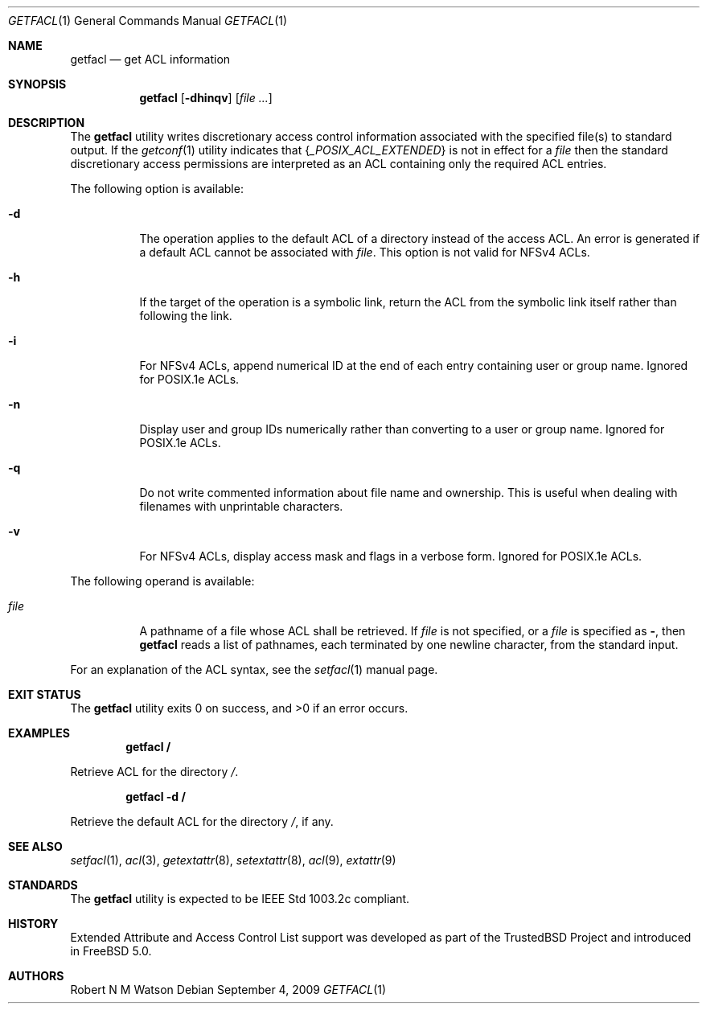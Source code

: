 .\"-
.\" Copyright (c) 2000, 2001, 2002 Robert N. M. Watson
.\" All rights reserved.
.\"
.\" This software was developed by Robert Watson for the TrustedBSD Project.
.\"
.\" Redistribution and use in source and binary forms, with or without
.\" modification, are permitted provided that the following conditions
.\" are met:
.\" 1. Redistributions of source code must retain the above copyright
.\"    notice, this list of conditions and the following disclaimer.
.\" 2. Redistributions in binary form must reproduce the above copyright
.\"    notice, this list of conditions and the following disclaimer in the
.\"    documentation and/or other materials provided with the distribution.
.\"
.\" THIS SOFTWARE IS PROVIDED BY THE AUTHOR AND CONTRIBUTORS ``AS IS'' AND
.\" ANY EXPRESS OR IMPLIED WARRANTIES, INCLUDING, BUT NOT LIMITED TO, THE
.\" IMPLIED WARRANTIES OF MERCHANTABILITY AND FITNESS FOR A PARTICULAR PURPOSE
.\" ARE DISCLAIMED.  IN NO EVENT SHALL THE AUTHOR OR CONTRIBUTORS BE LIABLE
.\" FOR ANY DIRECT, INDIRECT, INCIDENTAL, SPECIAL, EXEMPLARY, OR CONSEQUENTIAL
.\" DAMAGES (INCLUDING, BUT NOT LIMITED TO, PROCUREMENT OF SUBSTITUTE GOODS
.\" OR SERVICES; LOSS OF USE, DATA, OR PROFITS; OR BUSINESS INTERRUPTION)
.\" HOWEVER CAUSED AND ON ANY THEORY OF LIABILITY, WHETHER IN CONTRACT, STRICT
.\" LIABILITY, OR TORT (INCLUDING NEGLIGENCE OR OTHERWISE) ARISING IN ANY WAY
.\" OUT OF THE USE OF THIS SOFTWARE, EVEN IF ADVISED OF THE POSSIBILITY OF
.\" SUCH DAMAGE.
.\"
.\" $FreeBSD: releng/11.0/bin/getfacl/getfacl.1 240085 2012-09-04 12:02:23Z trasz $
.\"
.\" Developed by the TrustedBSD Project.
.\" Support for POSIX.1e access control lists.
.\"
.Dd September 4, 2009
.Dt GETFACL 1
.Os
.Sh NAME
.Nm getfacl
.Nd get ACL information
.Sh SYNOPSIS
.Nm
.Op Fl dhinqv
.Op Ar
.Sh DESCRIPTION
The
.Nm
utility writes discretionary access control information associated with
the specified file(s) to standard output.
If the
.Xr getconf 1
utility indicates that
.Brq Va _POSIX_ACL_EXTENDED
is not in effect for a
.Ar file
then the standard discretionary access permissions are interpreted as
an ACL containing only the required ACL entries.
.Pp
The following option is available:
.Bl -tag -width indent
.It Fl d
The operation applies to the default ACL of a directory instead of the
access ACL.
An error is generated if a default ACL cannot be associated with
.Ar file .
This option is not valid for NFSv4 ACLs.
.It Fl h
If the target of the operation is a symbolic link, return the ACL from
the symbolic link itself rather than following the link.
.It Fl i
For NFSv4 ACLs, append numerical ID at the end of each entry containing
user or group name.
Ignored for POSIX.1e ACLs.
.It Fl n
Display user and group IDs numerically rather than converting to
a user or group name.
Ignored for POSIX.1e ACLs.
.It Fl q
Do not write commented information about file name and ownership.
This is
useful when dealing with filenames with unprintable characters.
.It Fl v
For NFSv4 ACLs, display access mask and flags in a verbose form.
Ignored for POSIX.1e ACLs.
.El
.Pp
The following operand is available:
.Bl -tag -width indent
.It Ar file
A pathname of a file whose ACL shall be retrieved.
If
.Ar file
is not specified, or a
.Ar file
is specified as
.Fl ,
then
.Nm
reads a list of pathnames, each terminated by one newline character,
from the standard input.
.El
.Pp
For an explanation of the ACL syntax, see the
.Xr setfacl 1
manual page.
.Sh EXIT STATUS
.Ex -std
.Sh EXAMPLES
.Dl getfacl /
.Pp
Retrieve ACL for the directory
.Pa / .
.Pp
.Dl getfacl -d /
.Pp
Retrieve the default ACL for the directory
.Pa / ,
if any.
.Sh SEE ALSO
.Xr setfacl 1 ,
.Xr acl 3 ,
.Xr getextattr 8 ,
.Xr setextattr 8 ,
.Xr acl 9 ,
.Xr extattr 9
.Sh STANDARDS
The
.Nm
utility is expected to be
.Tn IEEE
Std 1003.2c compliant.
.Sh HISTORY
Extended Attribute and Access Control List support was developed as part
of the
.Tn TrustedBSD
Project and introduced in
.Fx 5.0 .
.Sh AUTHORS
.An Robert N M Watson
